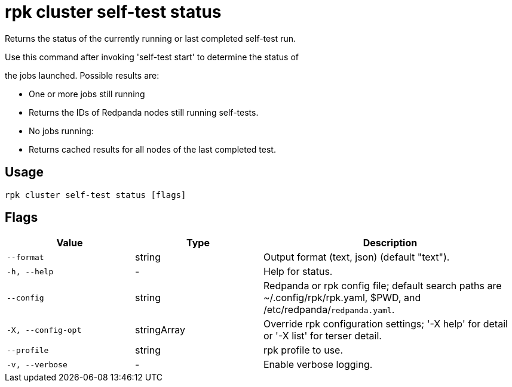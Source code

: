 = rpk cluster self-test status
:description: rpk cluster self-test status

Returns the status of the currently running or last completed self-test run.

Use this command after invoking 'self-test start' to determine the status of
the jobs launched. Possible results are:

* One or more jobs still running
  * Returns the IDs of Redpanda nodes still running self-tests.

* No jobs running:
  * Returns cached results for all nodes of the last completed test.

== Usage

[,bash]
----
rpk cluster self-test status [flags]
----

== Flags

[cols="1m,1a,2a"]
|===
|*Value* |*Type* |*Description*

|--format |string |Output format (text, json) (default "text").

|-h, --help |- |Help for status.

|--config |string |Redpanda or rpk config file; default search paths are ~/.config/rpk/rpk.yaml, $PWD, and /etc/redpanda/`redpanda.yaml`.

|-X, --config-opt |stringArray |Override rpk configuration settings; '-X help' for detail or '-X list' for terser detail.

|--profile |string |rpk profile to use.

|-v, --verbose |- |Enable verbose logging.
|===